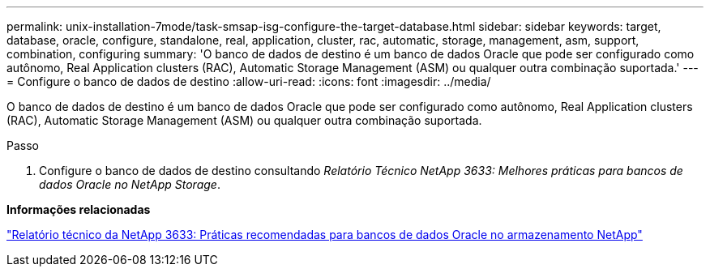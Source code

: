 ---
permalink: unix-installation-7mode/task-smsap-isg-configure-the-target-database.html 
sidebar: sidebar 
keywords: target, database, oracle, configure, standalone, real, application, cluster, rac, automatic, storage, management, asm, support, combination, configuring 
summary: 'O banco de dados de destino é um banco de dados Oracle que pode ser configurado como autônomo, Real Application clusters (RAC), Automatic Storage Management (ASM) ou qualquer outra combinação suportada.' 
---
= Configure o banco de dados de destino
:allow-uri-read: 
:icons: font
:imagesdir: ../media/


[role="lead"]
O banco de dados de destino é um banco de dados Oracle que pode ser configurado como autônomo, Real Application clusters (RAC), Automatic Storage Management (ASM) ou qualquer outra combinação suportada.

.Passo
. Configure o banco de dados de destino consultando _Relatório Técnico NetApp 3633: Melhores práticas para bancos de dados Oracle no NetApp Storage_.


*Informações relacionadas*

http://www.netapp.com/us/media/tr-3633.pdf["Relatório técnico da NetApp 3633: Práticas recomendadas para bancos de dados Oracle no armazenamento NetApp"^]
